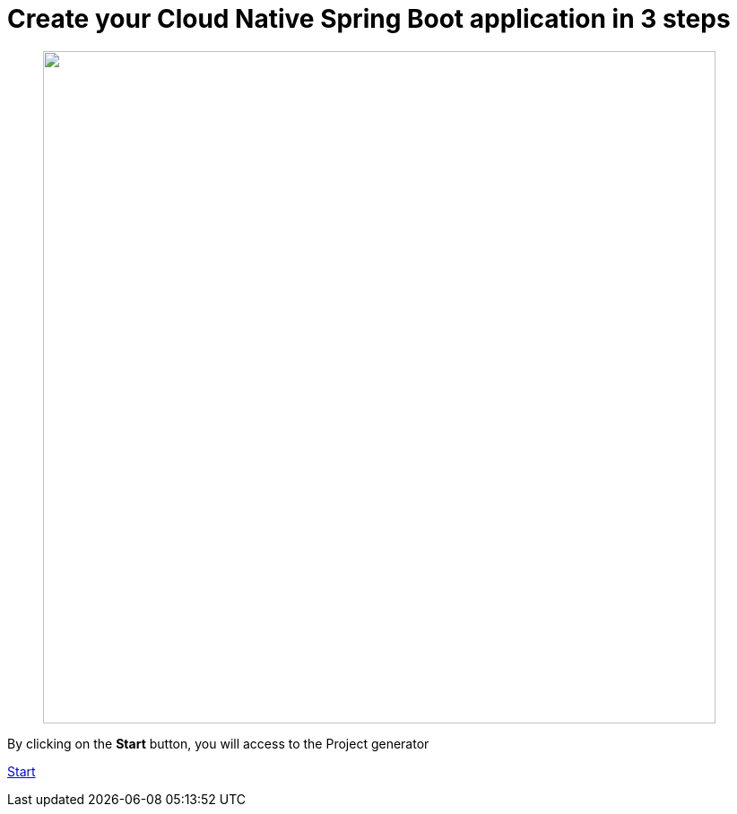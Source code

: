 :page-layout: default
:page-menu-index: active

////
<p class="lead">By clicking on the <b>start</b> button, you will be able to select a use case</p>
    <p class="lead">, Spring Boot version to generate an opinionated maven project.</p>
////

++++
<div class="jumbotron jumbotron-fluid">
    <h1 class="display-4">Create your Cloud Native Spring Boot application in 3 steps</h1>
    <figure>
      <img src="assets/images/3-steps.png" width="750"></img>
    </figure>
    <p class="lead">By clicking on the <b>Start</b> button, you will access to the Project generator</p>
    <p><a class="btn btn-lg btn-success" href="https://launch.openshift.io/wizard" role="button">Start</a></p>
</div>
++++